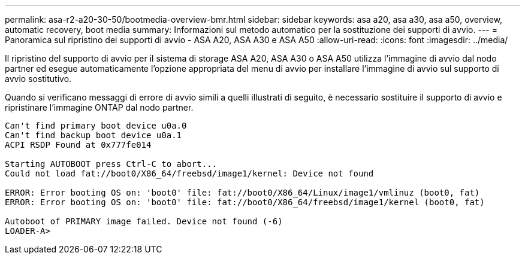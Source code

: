 ---
permalink: asa-r2-a20-30-50/bootmedia-overview-bmr.html 
sidebar: sidebar 
keywords: asa a20, asa a30, asa a50, overview, automatic recovery, boot media 
summary: Informazioni sul metodo automatico per la sostituzione dei supporti di avvio. 
---
= Panoramica sul ripristino dei supporti di avvio - ASA A20, ASA A30 e ASA A50
:allow-uri-read: 
:icons: font
:imagesdir: ../media/


[role="lead"]
Il ripristino del supporto di avvio per il sistema di storage ASA A20, ASA A30 o ASA A50 utilizza l'immagine di avvio dal nodo partner ed esegue automaticamente l'opzione appropriata del menu di avvio per installare l'immagine di avvio sul supporto di avvio sostitutivo.

Quando si verificano messaggi di errore di avvio simili a quelli illustrati di seguito, è necessario sostituire il supporto di avvio e ripristinare l'immagine ONTAP dal nodo partner.

....
Can't find primary boot device u0a.0
Can't find backup boot device u0a.1
ACPI RSDP Found at 0x777fe014

Starting AUTOBOOT press Ctrl-C to abort...
Could not load fat://boot0/X86_64/freebsd/image1/kernel: Device not found

ERROR: Error booting OS on: 'boot0' file: fat://boot0/X86_64/Linux/image1/vmlinuz (boot0, fat)
ERROR: Error booting OS on: 'boot0' file: fat://boot0/X86_64/freebsd/image1/kernel (boot0, fat)

Autoboot of PRIMARY image failed. Device not found (-6)
LOADER-A>
....